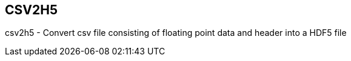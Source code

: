 CSV2H5
------

csv2h5 - Convert csv file consisting of floating point data
and header into a HDF5 file
